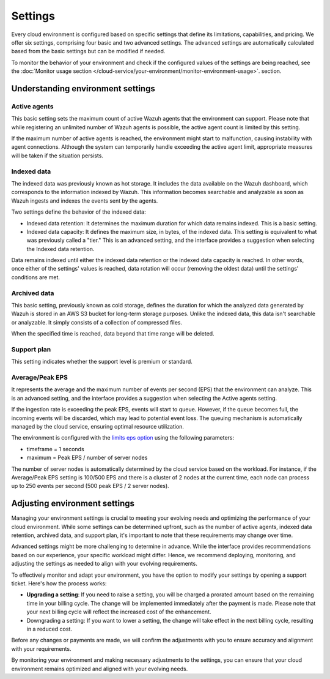 .. Copyright (C) 2015, Wazuh, Inc.

.. meta::
  :description: Learn about Wazuh Cloud settings. 

Settings
========

Every cloud environment is configured based on specific settings that define its limitations, capabilities, and pricing. We offer six settings, comprising four basic and two advanced settings. The advanced settings are automatically calculated based from the basic settings but can be modified if needed.

To monitor the behavior of your environment and check if the configured values of the settings are being reached, see the :doc:`Monitor usage section </cloud-service/your-environment/monitor-environment-usage>`. section.

Understanding environment settings
----------------------------------

.. _cloud_settings_active_agents:

Active agents
^^^^^^^^^^^^^

This basic setting sets the maximum count of active Wazuh agents that the environment can support. Please note that while registering an unlimited number of Wazuh agents is possible, the active agent count is limited by this setting.

If the maximum number of active agents is reached, the environment might start to malfunction, causing instability with agent connections. Although the system can temporarily handle exceeding the active agent limit, appropriate measures will be taken if the situation persists.

.. _cloud_settings_indexed_data:

Indexed data
^^^^^^^^^^^^

The indexed data was previously known as hot storage. It includes the data available on the Wazuh dashboard, which corresponds to the information indexed by Wazuh. This information becomes searchable and analyzable as soon as Wazuh ingests and indexes the events sent by the agents.

Two settings define the behavior of the indexed data:

- Indexed data retention: It determines the maximum duration for which data remains indexed. This is a basic setting.

- Indexed data capacity: It defines the maximum size, in bytes, of the indexed data. This setting is equivalent to what was previously called a "tier." This is an advanced setting, and the interface provides a suggestion when selecting the Indexed data retention.

Data remains indexed until either the indexed data retention or the indexed data capacity is reached. In other words, once either of the settings' values is reached, data rotation will occur (removing the oldest data) until the settings' conditions are met.


.. _cloud_settings_archived_data:

Archived data
^^^^^^^^^^^^^

This basic setting, previously known as cold storage, defines the duration for which the analyzed data generated by Wazuh is stored in an AWS S3 bucket for long-term storage purposes. Unlike the indexed data, this data isn't searchable or analyzable. It simply consists of a collection of compressed files.

When the specified time is reached, data beyond that time range will be deleted.

.. _cloud_support_type:

Support plan
^^^^^^^^^^^^

This setting indicates whether the support level is premium or standard.

.. _cloud_settings_data_ingestion_rate:

Average/Peak EPS
^^^^^^^^^^^^^^^^^^^

It represents the average and the maximum number of events per second (EPS) that the environment can analyze. This is an advanced setting, and the interface provides a suggestion when selecting the Active agents setting.

If the ingestion rate is exceeding the peak EPS, events will start to queue. However, if the queue becomes full, the incoming events will be discarded, which may lead to potential event loss. The queuing mechanism is automatically managed by the cloud service, ensuring optimal resource utilization.

The environment is configured with the `limits eps option <https://documentation.wazuh.com/current/user-manual/reference/ossec-conf/global.html#limits>`_ using the following parameters:

- timeframe = 1 seconds
- maximum = Peak EPS / number of server nodes

The number of server nodes is automatically determined by the cloud service based on the workload. For instance, if the Average/Peak EPS setting is 100/500 EPS and there is a cluster of 2 nodes at the current time, each node can process up to 250 events per second (500 peak EPS / 2 server nodes).

.. _cloud_settings_adjust:

Adjusting environment settings
------------------------------

Managing your environment settings is crucial to meeting your evolving needs and optimizing the performance of your cloud environment. While some settings can be determined upfront, such as the number of active agents, indexed data retention, archived data, and support plan, it's important to note that these requirements may change over time.

Advanced settings might be more challenging to determine in advance. While the interface provides recommendations based on our experience, your specific workload might differ. Hence, we recommend deploying, monitoring, and adjusting the settings as needed to align with your evolving requirements.

To effectively monitor and adapt your environment, you have the option to modify your settings by opening a support ticket. Here's how the process works:

-  **Upgrading a setting**: If you need to raise a setting, you will be charged a prorated amount based on the remaining time in your billing cycle. The change will be implemented immediately after the payment is made. Please note that your next billing cycle will reflect the increased cost of the enhancement.

- Downgrading a setting: If you want to lower a setting, the change will take effect in the next billing cycle, resulting in a reduced cost.

Before any changes or payments are made, we will confirm the adjustments with you to ensure accuracy and alignment with your requirements.

By monitoring your environment and making necessary adjustments to the settings, you can ensure that your cloud environment remains optimized and aligned with your evolving needs.
